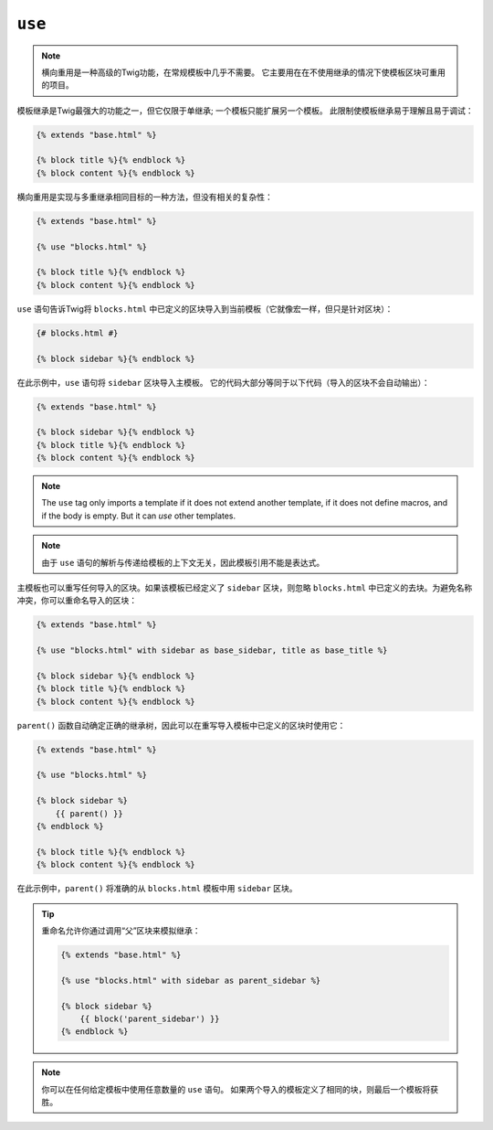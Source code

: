 ``use``
=======

.. note::

    横向重用是一种高级的Twig功能，在常规模板中几乎不需要。
    它主要用在在不使用继承的情况下使模板区块可重用的项目。

模板继承是Twig最强大的功能之一，但它仅限于单继承; 一个模板只能扩展另一个模板。
此限制使模板继承易于理解且易于调试：

.. code-block:: jinja

    {% extends "base.html" %}

    {% block title %}{% endblock %}
    {% block content %}{% endblock %}

横向重用是实现与多重继承相同目标的一种方法，但没有相关的复杂性：

.. code-block:: jinja

    {% extends "base.html" %}

    {% use "blocks.html" %}

    {% block title %}{% endblock %}
    {% block content %}{% endblock %}

``use`` 语句告诉Twig将 ``blocks.html`` 中已定义的区块导入到当前模板（它就像宏一样，但只是针对区块）：

.. code-block:: jinja

    {# blocks.html #}

    {% block sidebar %}{% endblock %}

在此示例中，``use`` 语句将 ``sidebar`` 区块导入主模板。
它的代码大部分等同于以下代码（导入的区块不会自动输出）：

.. code-block:: jinja

    {% extends "base.html" %}

    {% block sidebar %}{% endblock %}
    {% block title %}{% endblock %}
    {% block content %}{% endblock %}

.. note::

    The ``use`` tag only imports a template if it does not extend another
    template, if it does not define macros, and if the body is empty. But it
    can *use* other templates.

.. note::

    由于 ``use`` 语句的解析与传递给模板的上下文无关，因此模板引用不能是表达式。

主模板也可以重写任何导入的区块。如果该模板已经定义了 ``sidebar``
区块，则忽略 ``blocks.html`` 中已定义的去块。为避免名称冲突，你可以重命名导入的区块：

.. code-block:: jinja

    {% extends "base.html" %}

    {% use "blocks.html" with sidebar as base_sidebar, title as base_title %}

    {% block sidebar %}{% endblock %}
    {% block title %}{% endblock %}
    {% block content %}{% endblock %}

``parent()`` 函数自动确定正确的继承树，因此可以在重写导入模板中已定义的区块时使用它：

.. code-block:: jinja

    {% extends "base.html" %}

    {% use "blocks.html" %}

    {% block sidebar %}
        {{ parent() }}
    {% endblock %}

    {% block title %}{% endblock %}
    {% block content %}{% endblock %}

在此示例中，``parent()`` 将准确的从 ``blocks.html`` 模板中用 ``sidebar`` 区块。

.. tip::

    重命名允许你通过调用“父”区块来模拟继承：

    .. code-block:: jinja

        {% extends "base.html" %}

        {% use "blocks.html" with sidebar as parent_sidebar %}

        {% block sidebar %}
            {{ block('parent_sidebar') }}
        {% endblock %}

.. note::

    你可以在任何给定模板中使用任意数量的 ``use`` 语句。
    如果两个导​​入的模板定义了相同的块，则最后一个模板将获胜。
